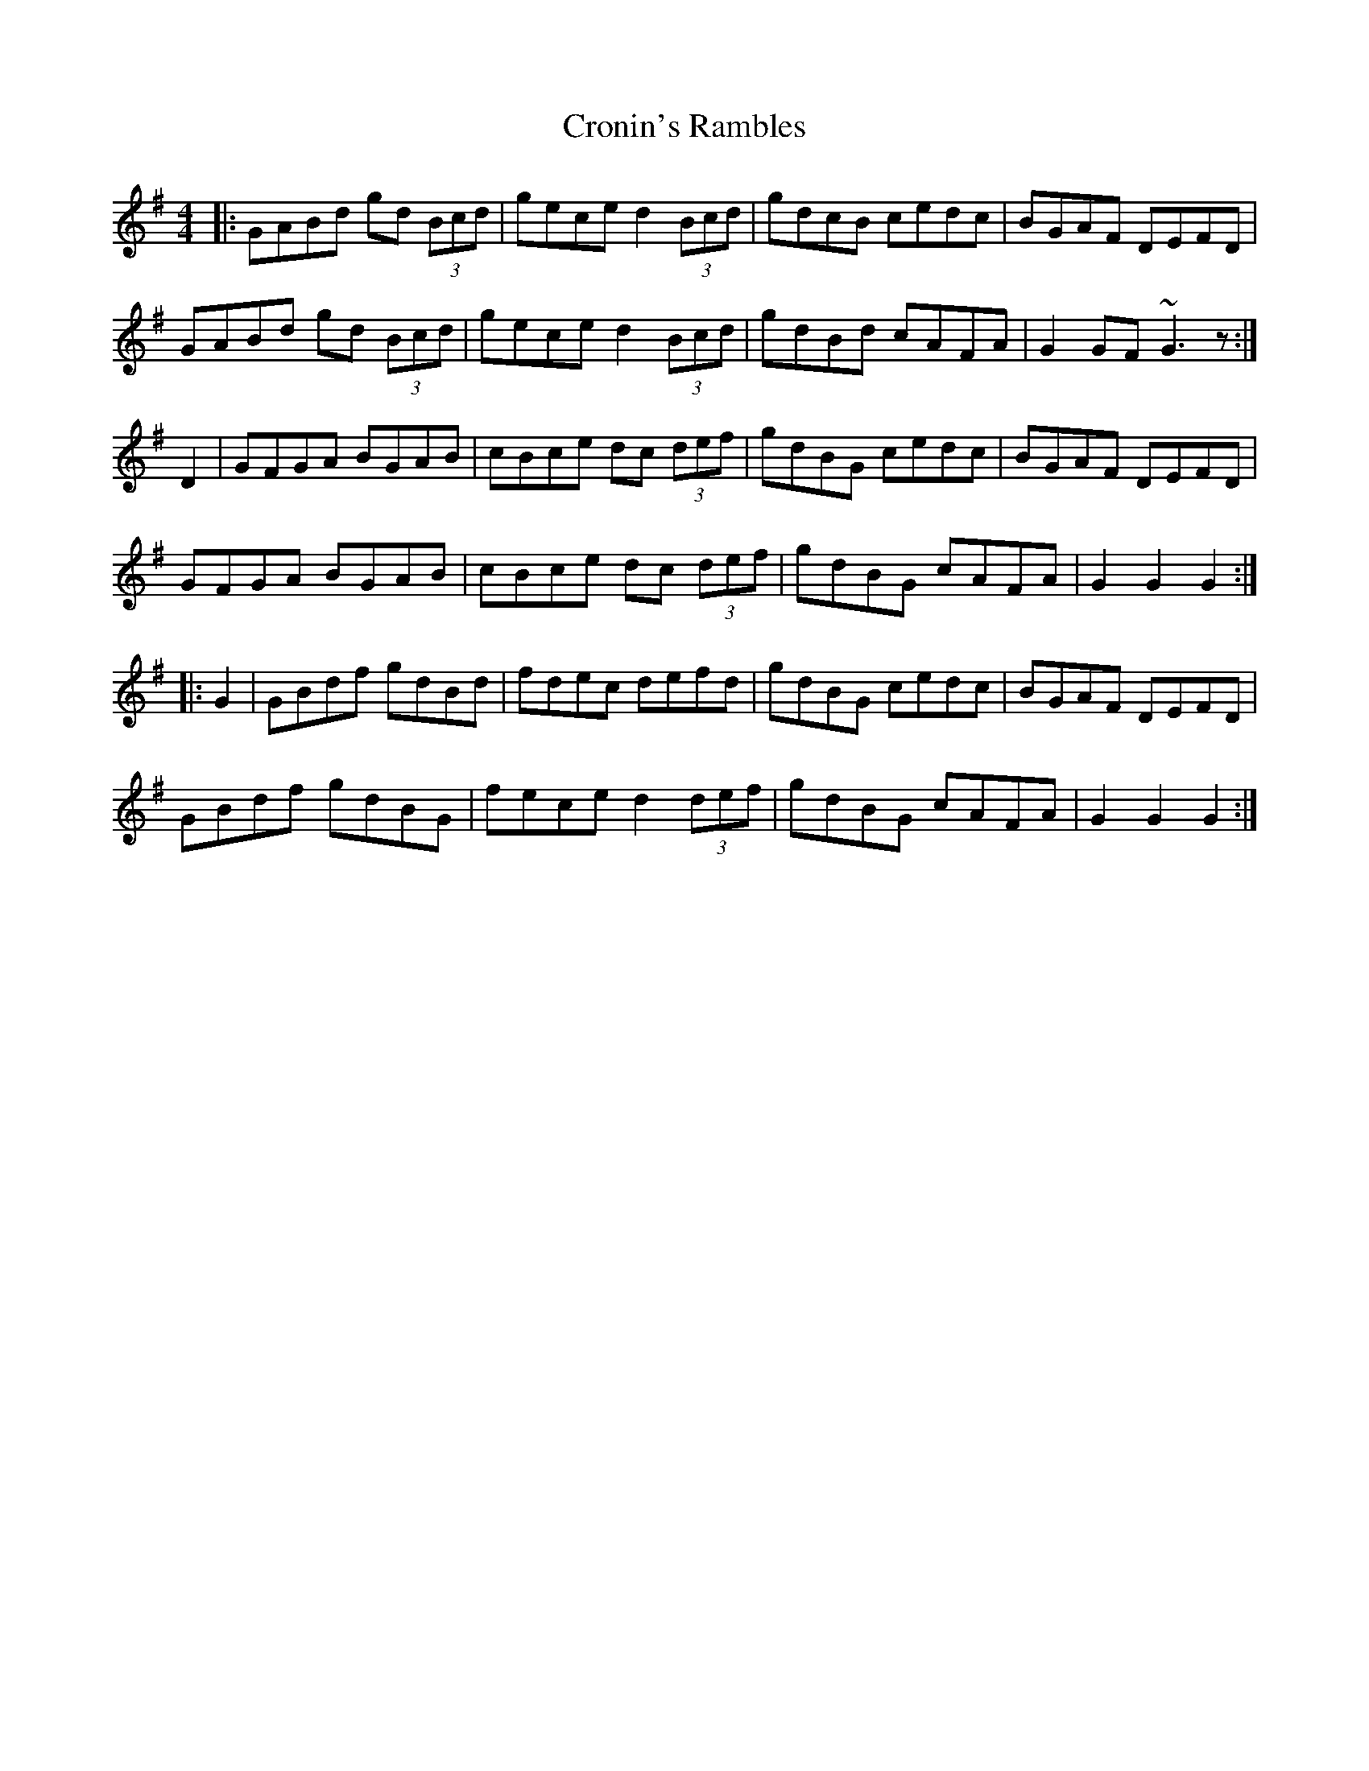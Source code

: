 X: 8613
T: Cronin's Rambles
R: hornpipe
M: 4/4
K: Gmajor
|:GABd gd (3Bcd|gece d2 (3Bcd|gdcB cedc|BGAF DEFD|
GABd gd (3Bcd|gece d2 (3Bcd|gdBd cAFA|G2GF ~G3z:|
D2|GFGA BGAB|cBce dc (3def|gdBG cedc|BGAF DEFD|
GFGA BGAB|cBce dc (3def|gdBG cAFA|G2 G2 G2:|
|:G2|GBdf gdBd|fdec defd|gdBG cedc|BGAF DEFD|
GBdf gdBG|fece d2 (3def|gdBG cAFA|G2 G2 G2:|

